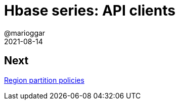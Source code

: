 = Hbase series: API clients
@marioggar
2021-08-14
:jbake-type: post
:jbake-status: draft
:jbake-tags: nosql, bigdata, hbase
:idprefix:
:summary: Hbase, NoSQL
:summary_image: data.jpg

== Next

link:/blog/2021/08/hbase_series_06.html[Region partition policies]